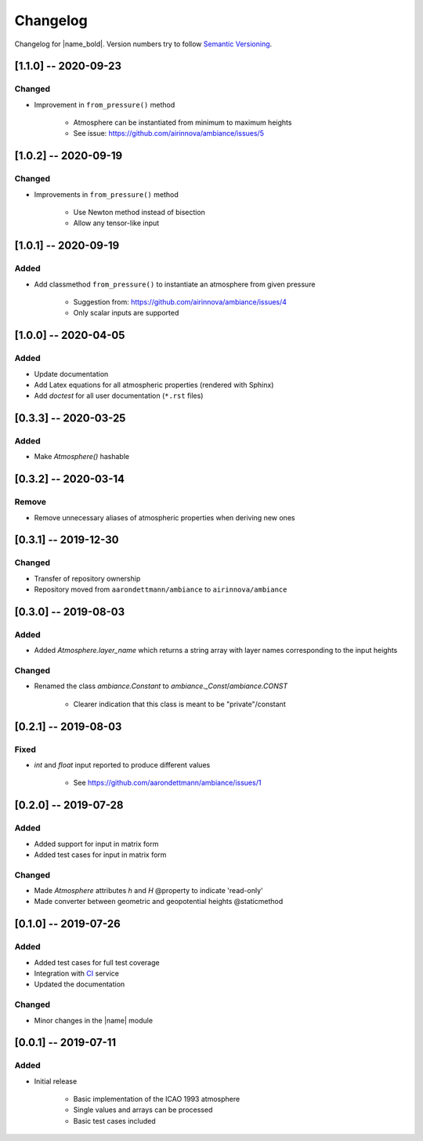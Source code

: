 Changelog
=========

Changelog for |name_bold|. Version numbers try to follow `Semantic Versioning <https://semver.org/spec/v2.0.0.html>`_.

[1.1.0] -- 2020-09-23
---------------------

Changed
~~~~~~~

* Improvement in ``from_pressure()`` method

    * Atmosphere can be instantiated from minimum to maximum heights
    * See issue: https://github.com/airinnova/ambiance/issues/5

[1.0.2] -- 2020-09-19
---------------------

Changed
~~~~~~~

* Improvements in ``from_pressure()`` method

    * Use Newton method instead of bisection
    * Allow any tensor-like input

[1.0.1] -- 2020-09-19
---------------------

Added
~~~~~

* Add classmethod ``from_pressure()`` to instantiate an atmosphere from given pressure

    * Suggestion from: https://github.com/airinnova/ambiance/issues/4
    * Only scalar inputs are supported

[1.0.0] -- 2020-04-05
---------------------

Added
~~~~~

* Update documentation
* Add Latex equations for all atmospheric properties (rendered with Sphinx)
* Add *doctest* for all user documentation (``*.rst`` files)

[0.3.3] -- 2020-03-25
---------------------

Added
~~~~~

* Make `Atmosphere()` hashable

[0.3.2] -- 2020-03-14
---------------------

Remove
~~~~~~

* Remove unnecessary aliases of atmospheric properties when deriving new ones

[0.3.1] -- 2019-12-30
---------------------

Changed
~~~~~~~

* Transfer of repository ownership
* Repository moved from ``aarondettmann/ambiance`` to ``airinnova/ambiance``

[0.3.0] -- 2019-08-03
---------------------

Added
~~~~~

* Added `Atmosphere.layer_name` which returns a string array with layer names corresponding to the input heights

Changed
~~~~~~~

* Renamed the class `ambiance.Constant` to `ambiance._Const`/`ambiance.CONST`

    * Clearer indication that this class is meant to be "private"/constant

[0.2.1] -- 2019-08-03
---------------------

Fixed
~~~~~

* `int` and `float` input reported to produce different values

    * See https://github.com/aarondettmann/ambiance/issues/1

[0.2.0] -- 2019-07-28
---------------------

Added
~~~~~

* Added support for input in matrix form
* Added test cases for input in matrix form

Changed
~~~~~~~

* Made `Atmosphere` attributes `h` and `H` @property to indicate 'read-only'
* Made converter between geometric and geopotential heights @staticmethod

[0.1.0] -- 2019-07-26
---------------------

Added
~~~~~

* Added test cases for full test coverage
* Integration with `CI <https://en.wikipedia.org/wiki/Continuous_integration>`_ service
* Updated the documentation

Changed
~~~~~~~

* Minor changes in the |name| module

[0.0.1] -- 2019-07-11
---------------------

Added
~~~~~

* Initial release

    * Basic implementation of the ICAO 1993 atmosphere
    * Single values and arrays can be processed
    * Basic test cases included
